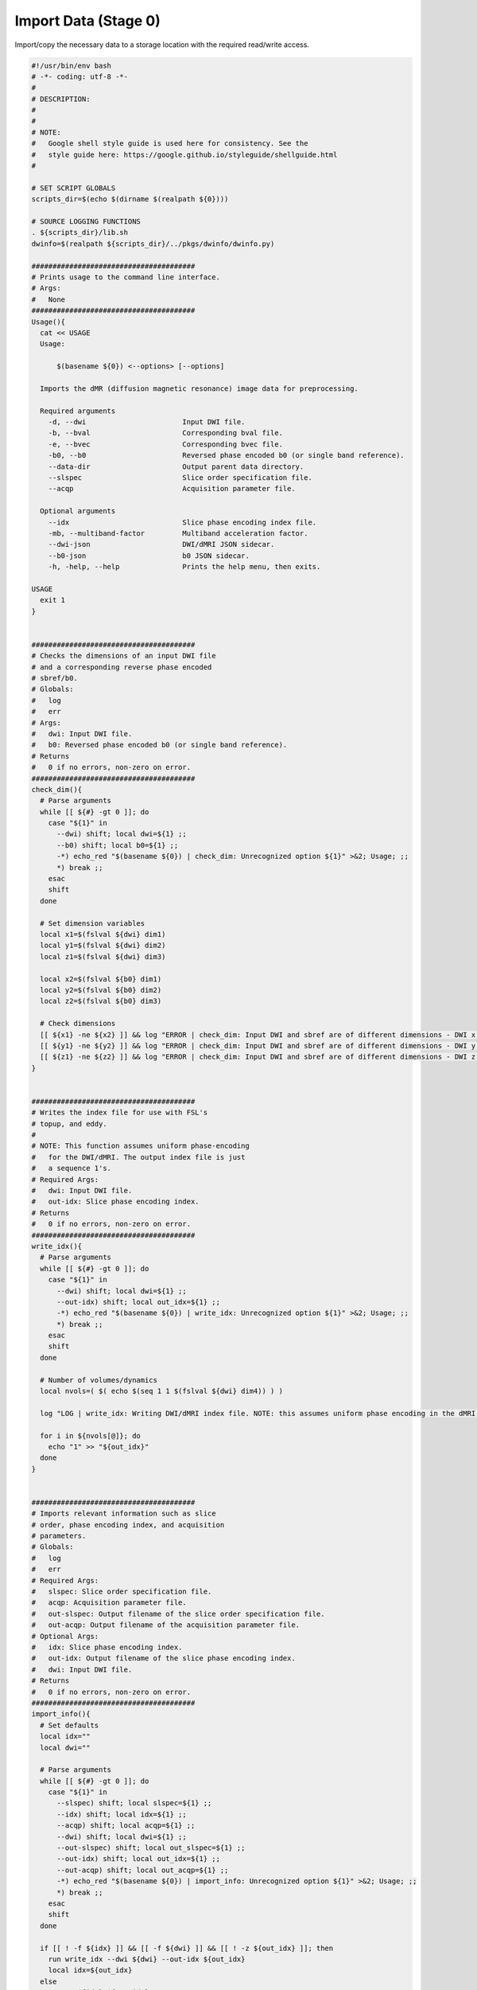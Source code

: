 Import Data (Stage 0)
~~~~~~~~~~~~~~~~~~~~~~~~~

Import/copy the necessary data to a storage location with the required read/write
access.

.. code-block:: bash

  #!/usr/bin/env bash
  # -*- coding: utf-8 -*-
  # 
  # DESCRIPTION:
  # 
  # 
  # NOTE:
  #   Google shell style guide is used here for consistency. See the 
  #   style guide here: https://google.github.io/styleguide/shellguide.html
  # 

  # SET SCRIPT GLOBALS
  scripts_dir=$(echo $(dirname $(realpath ${0})))

  # SOURCE LOGGING FUNCTIONS
  . ${scripts_dir}/lib.sh
  dwinfo=$(realpath ${scripts_dir}/../pkgs/dwinfo/dwinfo.py)

  #######################################
  # Prints usage to the command line interface.
  # Args:
  #   None
  #######################################
  Usage(){
    cat << USAGE
    Usage: 
        
        $(basename ${0}) <--options> [--options]
    
    Imports the dMR (diffusion magnetic resonance) image data for preprocessing.

    Required arguments
      -d, --dwi                       Input DWI file.
      -b, --bval                      Corresponding bval file.
      -e, --bvec                      Corresponding bvec file.
      -b0, --b0                       Reversed phase encoded b0 (or single band reference).
      --data-dir                      Output parent data directory.
      --slspec                        Slice order specification file.
      --acqp                          Acquisition parameter file.
    
    Optional arguments
      --idx                           Slice phase encoding index file.
      -mb, --multiband-factor         Multiband acceleration factor.
      --dwi-json                      DWI/dMRI JSON sidecar.
      --b0-json                       b0 JSON sidecar.
      -h, -help, --help               Prints the help menu, then exits.

  USAGE
    exit 1
  }


  #######################################
  # Checks the dimensions of an input DWI file
  # and a corresponding reverse phase encoded 
  # sbref/b0.
  # Globals:
  #   log
  #   err
  # Args:
  #   dwi: Input DWI file.
  #   b0: Reversed phase encoded b0 (or single band reference).
  # Returns
  #   0 if no errors, non-zero on error.
  #######################################
  check_dim(){
    # Parse arguments
    while [[ ${#} -gt 0 ]]; do
      case "${1}" in
        --dwi) shift; local dwi=${1} ;;
        --b0) shift; local b0=${1} ;;
        -*) echo_red "$(basename ${0}) | check_dim: Unrecognized option ${1}" >&2; Usage; ;;
        *) break ;;
      esac
      shift
    done
    
    # Set dimension variables
    local x1=$(fslval ${dwi} dim1)
    local y1=$(fslval ${dwi} dim2)
    local z1=$(fslval ${dwi} dim3)

    local x2=$(fslval ${b0} dim1)
    local y2=$(fslval ${b0} dim2)
    local z2=$(fslval ${b0} dim3)

    # Check dimensions
    [[ ${x1} -ne ${x2} ]] && log "ERROR | check_dim: Input DWI and sbref are of different dimensions - DWI x: ${x1} rpe_sbref x: ${x2}" && exit_error "ERROR | check_dim: Input DWI and sbref are of different dimensions - DWI x: ${x1} rpe_sbref x: ${x2}"
    [[ ${y1} -ne ${y2} ]] && log "ERROR | check_dim: Input DWI and sbref are of different dimensions - DWI y: ${y1} rpe_sbref y: ${y2}" && exit_error "ERROR | check_dim: Input DWI and sbref are of different dimensions - DWI y: ${y1} rpe_sbref y: ${y2}"
    [[ ${z1} -ne ${z2} ]] && log "ERROR | check_dim: Input DWI and sbref are of different dimensions - DWI z: ${z1} rpe_sbref z: ${z2}" && exit_error "ERROR | check_dim: Input DWI and sbref are of different dimensions - DWI z: ${z1} rpe_sbref z: ${z2}"
  }


  #######################################
  # Writes the index file for use with FSL's
  # topup, and eddy. 
  # 
  # NOTE: This function assumes uniform phase-encoding
  #   for the DWI/dMRI. The output index file is just 
  #   a sequence 1's.
  # Required Args:
  #   dwi: Input DWI file.
  #   out-idx: Slice phase encoding index.
  # Returns
  #   0 if no errors, non-zero on error.
  #######################################
  write_idx(){
    # Parse arguments
    while [[ ${#} -gt 0 ]]; do
      case "${1}" in
        --dwi) shift; local dwi=${1} ;;
        --out-idx) shift; local out_idx=${1} ;;
        -*) echo_red "$(basename ${0}) | write_idx: Unrecognized option ${1}" >&2; Usage; ;;
        *) break ;;
      esac
      shift
    done

    # Number of volumes/dynamics
    local nvols=( $( echo $(seq 1 1 $(fslval ${dwi} dim4)) ) )

    log "LOG | write_idx: Writing DWI/dMRI index file. NOTE: this assumes uniform phase encoding in the dMRI."

    for i in ${nvols[@]}; do
      echo "1" >> "${out_idx}"
    done
  }


  #######################################
  # Imports relevant information such as slice
  # order, phase encoding index, and acquisition
  # parameters.
  # Globals:
  #   log
  #   err
  # Required Args:
  #   slspec: Slice order specification file.
  #   acqp: Acquisition parameter file.
  #   out-slspec: Output filename of the slice order specification file.
  #   out-acqp: Output filename of the acquisition parameter file.
  # Optional Args:
  #   idx: Slice phase encoding index.
  #   out-idx: Output filename of the slice phase encoding index.
  #   dwi: Input DWI file.
  # Returns
  #   0 if no errors, non-zero on error.
  #######################################
  import_info(){
    # Set defaults
    local idx=""
    local dwi=""

    # Parse arguments
    while [[ ${#} -gt 0 ]]; do
      case "${1}" in
        --slspec) shift; local slspec=${1} ;;
        --idx) shift; local idx=${1} ;;
        --acqp) shift; local acqp=${1} ;;
        --dwi) shift; local dwi=${1} ;;
        --out-slspec) shift; local out_slspec=${1} ;;
        --out-idx) shift; local out_idx=${1} ;;
        --out-acqp) shift; local out_acqp=${1} ;;
        -*) echo_red "$(basename ${0}) | import_info: Unrecognized option ${1}" >&2; Usage; ;;
        *) break ;;
      esac
      shift
    done

    if [[ ! -f ${idx} ]] && [[ -f ${dwi} ]] && [[ ! -z ${out_idx} ]]; then
      run write_idx --dwi ${dwi} --out-idx ${out_idx}
      local idx=${out_idx}
    else
      run cp ${idx} ${out_idx}
    fi

    # Check input arguments
    [[ -z ${slspec} ]] || [[ ! -f ${slspec} ]] && log "ERROR | import_info: Slice specification order file required." && exit_error "ERROR | import_info: Slice specification order file required."
    [[ -z ${idx} ]] || [[ ! -f ${idx} ]] && log "ERROR | import_info: Slice index file required." && exit_error "ERROR | import_info: Slice index file required."
    [[ -z ${acqp} ]] || [[ ! -f ${acqp} ]] && log "ERROR | import_info: Acquisition parameters file required." && exit_error "ERROR | import_info: Acquisition parameters file required."

    [[ -z ${out_slspec} ]] && log "ERROR | import_info: Slice specification order output filename required." && exit_error "ERROR | import_info: Slice specification order output filename required."
    [[ -z ${out_idx} ]] && log "ERROR | import_info: Slice index output filename required." && exit_error "ERROR | import_info: Slice index output filename required."
    [[ -z ${out_acqp} ]] && log "ERROR | import_info: Acquisition parameters output filename required." && exit_error "ERROR | import_info: Acquisition parameters output filename required."

    # Import info
    run cp ${slspec} ${out_slspec}
    run cp ${acqp} ${out_acqp}
  }


  # SCRIPT MAIN BODY

  # Parse arguments
  [[ ${#} -eq 0 ]] && Usage;
  while [[ ${#} -gt 0 ]]; do
    case "${1}" in
      -d|--dwi) shift; dwi=${1} ;;
      -b|--bval) shift; bval=${1} ;;
      -e|--bvec) shift; bvec=${1} ;;
      -b0|--b0) shift; b0=${1} ;;
      --slspec) shift; slspec=${1} ;;
      -mb|--multiband-factor) shift; mb=${1} ;;
      --idx) shift; idx=${1} ;;
      --acqp) shift; acqp=${1} ;;
      --dwi-json) shift; dwi_json=${1} ;;
      --b0-json) shift; b0_json=${1} ;;
      --data-dir) shift; data_dir=${1} ;;
      --echo-spacing) shift; echo_spacing=${1} ;;
      -h|-help|--help) shift; Usage; ;;
      -*) echo_red "$(basename ${0}): Unrecognized option ${1}" >&2; Usage; ;;
      *) break ;;
    esac
    shift
  done


  # variable info
  sub_id=$(echo $(remove_ext $(basename ${dwi})) | sed "s@_@ @g" | awk '{print $1}' | sed "s@sub-@@g")
  run_id=$(echo $(remove_ext $(basename ${dwi})) | sed "s@_@ @g" | awk '{print $4}' | sed "s@run-@@g")
  dwi_PE=$(echo $(remove_ext $(basename ${dwi})) | sed "s@_@ @g" | awk '{print $3}' | sed "s@dir-@@g")
  bshell=$(echo $(remove_ext $(basename ${dwi})) | sed "s@_@ @g" | awk '{print $2}' | sed "s@acq-@@g")
  outdir=${data_dir}/sub-${sub_id}/${bshell}/run-${run_id}

  # Check (required) input arguments
  if [[ -z ${data_dir} ]]; then
    log "ERROR | import_data: Output data directory was not specified."
    exit_error "ERROR | import_data: Output data directory was not specified."
  fi

  if [[ -z ${dwi} ]] || [[ ! -f ${dwi} ]]; then
    log "ERROR | import_data: Input DWI file was not specified or does not exist."
    exit_error "ERROR | import_data: Input DWI file was not specified or does not exist."
  else
    dwi=$(realpath ${dwi})
  fi

  if [[ -z ${bval} ]] || [[ ! -f ${bval} ]]; then
    log "ERROR | import_data: Input bval file was not specified or does not exist."
    exit_error "ERROR | import_data: Input bval file was not specified or does not exist."
  else
    bval=$(realpath ${bval})
  fi

  if [[ -z ${bvec} ]] || [[ ! -f ${bvec} ]]; then
    log "ERROR | import_data: Input bvec file was not specified or does not exist."
    exit_error "ERROR | import_data: Input bvec file was not specified or does not exist."
  else
    bvec=$(realpath ${bvec})
  fi

  if [[ -z ${b0} ]] || [[ ! -f ${b0} ]]; then
    log "ERROR | import_data: Input reversed phase (rPE) b0 file was not specified or does not exist."
    exit_error "ERROR | import_data: Input reversed phase (rPE) b0 file was not specified or does not exist."
  else
    b0=$(realpath ${b0})
  fi

  # Check (optional) arguments
  if [[ ! -z ${dwi_json} ]]; then 
    if [[ -f ${dwi_json} ]]; then
      dwi_json=$(realpath ${dwi_json})
    else
      log "ERROR | import_data: DWI JSON file specified, but it does not exist."
      exit_error "ERROR | import_data: DWI JSON file specified, but it does not exist."
    fi
  fi

  if [[ ! -z ${b0_json} ]]; then 
    if [[ -f ${b0_json} ]]; then
      b0_json=$(realpath ${b0_json})
    else
      log "ERROR | import_data: Reversed phase (rPE) b0 JSON file specified, but it does not exist."
      exit_error "ERROR | import_data: Reversed phase (rPE) b0 JSON file specified, but it does not exist."
    fi
  fi

  # Declare global variables
  cwd=${PWD}
  log_dir=${outdir}/logs
  log=${log_dir}/dwi.log
  err=${log_dir}/dwi.err

  # Import data
  if [[ ! -d ${outdir}/import ]]; then
    
    log "START: Import Data"
    run mkdir -p ${log_dir}
    run mkdir -p ${outdir}/import

    check_dim --dwi ${dwi} --b0 ${b0}

    # Temporary directory (variable)
    tmp_dir=${outdir}/import/tmp_dir_${RANDOM}

    # Check if acqp file was passed
    if [[ -z ${acqp} ]] || [[ ! -f ${acqp} ]]; then
      [[ ! -d ${tmp_dir} ]] && run mkdir -p ${tmp_dir}

      if [[ -z ${echo_spacing} ]]; then
        _echo_spacing=$(${dwinfo} read-bids --bids-nifti=${dwi} --bids-label=EchoSpacing)
        echo_spacing=$(python -c "print(float('${_echo_spacing}')*100)")
      fi
      
      acqp=${tmp_dir}/params.acqp

      echo "0 1 0 ${echo_spacing}" > ${acqp}
      echo "0 -1 0 ${echo_spacing}" >> ${acqp}
    fi

    # Check if slice specification order file was passed
    if [[ -z ${slspec} ]] || [[ ! -f ${slspec} ]]; then

      [[ ! -d ${tmp_dir} ]] && run mkdir -p ${tmp_dir}
      [[ -z ${mb} ]] && mb=$(${dwinfo} read-bids --bids-nifti=${dwi} --bids-label=MultibandAccelerationFactor)

      slspec=${tmp_dir}/dwi.slice.order.txt
      
      ${dwinfo} sliceorder --bids-nifti=${dwi} --mb-factor=${mb} --output=${slspec} --interleaved
    fi

    run import_info --out-slspec ${outdir}/import/dwi.slice_order --out-acqp ${outdir}/import/dwi.params.acqp --dwi ${dwi} --out-idx ${outdir}/import/dwi.idx --slspec ${slspec} --idx ${idx} --acqp ${acqp}
    run extract_b0 --dwi ${dwi} --bval ${bval} --bvec ${bvec} --out ${outdir}/import/sbref_pa.nii.gz
    run fslmaths ${b0} -Tmean ${outdir}/import/sbref_ap &

    run imcp ${dwi} ${outdir}/import/dwi &
    # run imcp ${b0} ${outdir}/import/sbref_ap &
    run cp ${bval} ${outdir}/import/dwi.bval
    run cp ${bvec} ${outdir}/import/dwi.bvec

    [[ ! -z ${dwi_json} ]] && run cp ${dwi_json} ${outdir}/import/dwi.json
    [[ ! -z ${b0_json} ]] && run cp ${b0_json} ${outdir}/import/phase.json

    rm -rf ${tmp_dir} & 

    wait

    # Merge b0s
    run cd ${outdir}
    run fslmerge -t ${outdir}/import/phase ${outdir}/import/sbref_pa ${outdir}/import/sbref_ap

    # Minor clean-up
    run imrm ${outdir}/import/sbref_pa ${outdir}/import/sbref_ap
    run cd ${cwd}

    log "END: Import Data"

  else
    log "Import already completed."
  fi
